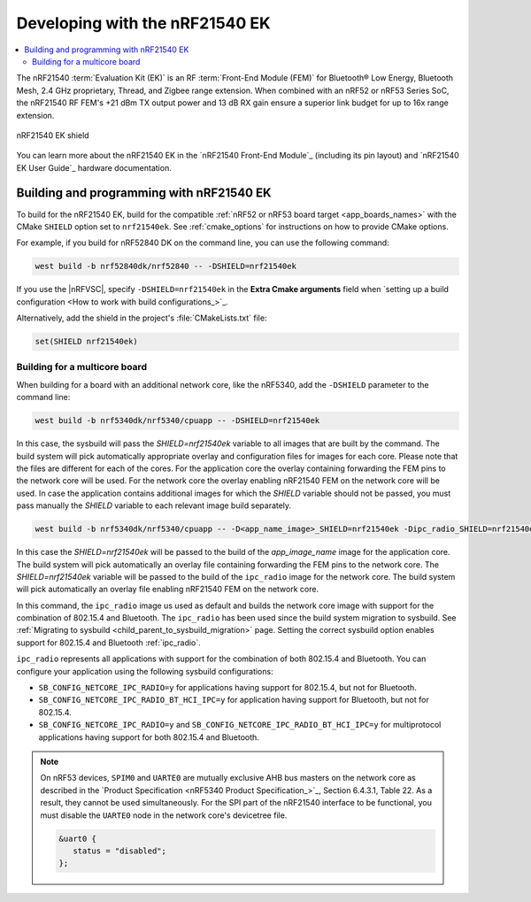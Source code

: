 .. _ug_radio_fem_nrf21540ek:

Developing with the nRF21540 EK
###############################

.. contents::
   :local:
   :depth: 2

The nRF21540 :term:`Evaluation Kit (EK)` is an RF :term:`Front-End Module (FEM)` for Bluetooth® Low Energy, Bluetooth Mesh, 2.4 GHz proprietary, Thread, and Zigbee range extension.
When combined with an nRF52 or nRF53 Series SoC, the nRF21540 RF FEM's +21 dBm TX output power and 13 dB RX gain ensure a superior link budget for up to 16x range extension.

.. figure:: images/nrf21540ek.png
   :width: 350px
   :align: center
   :alt: nRF21540EK

   nRF21540 EK shield

You can learn more about the nRF21540 EK in the `nRF21540 Front-End Module`_ (including its pin layout) and `nRF21540 EK User Guide`_ hardware documentation.

.. _ug_radio_fem_nrf21540ek_programming:

Building and programming with nRF21540 EK
*****************************************

To build for the nRF21540 EK, build for the compatible :ref:`nRF52 or nRF53 board target <app_boards_names>` with the CMake ``SHIELD`` option set to ``nrf21540ek``.
See :ref:`cmake_options` for instructions on how to provide CMake options.

For example, if you build for nRF52840 DK on the command line, you can use the following command:

.. code-block:: console

   west build -b nrf52840dk/nrf52840 -- -DSHIELD=nrf21540ek

If you use the |nRFVSC|, specify ``-DSHIELD=nrf21540ek`` in the **Extra Cmake arguments** field when `setting up a build configuration <How to work with build configurations_>`_.

Alternatively, add the shield in the project's :file:`CMakeLists.txt` file:

.. code-block:: none

   set(SHIELD nrf21540ek)

Building for a multicore board
==============================

When building for a board with an additional network core, like the nRF5340, add the ``-DSHIELD`` parameter to the command line:

.. code-block:: console

   west build -b nrf5340dk/nrf5340/cpuapp -- -DSHIELD=nrf21540ek

In this case, the sysbuild will pass the *SHIELD=nrf21540ek* variable to all images that are built by the command.
The build system will pick automatically appropriate overlay and configuration files for images for each core.
Please note that the files are different for each of the cores.
For the application core the overlay containing forwarding the FEM pins to the network core will be used.
For the network core the overlay enabling nRF21540 FEM on the network core will be used.
In case the application contains additional images for which the *SHIELD* variable should not be passed, you must pass manually the *SHIELD* variable to each relevant image build separately.

.. code-block:: console

   west build -b nrf5340dk/nrf5340/cpuapp -- -D<app_name_image>_SHIELD=nrf21540ek -Dipc_radio_SHIELD=nrf21540ek

In this case the *SHIELD=nrf21540ek* will be passed to the build of the *app_image_name* image for the application core.
The build system will pick automatically an overlay file containing forwarding the FEM pins to the network core.
The *SHIELD=nrf21540ek* variable will be passed to the build of the ``ipc_radio`` image for the network core.
The build system will pick automatically an overlay file enabling nRF21540 FEM on the network core.

In this command, the ``ipc_radio`` image us used as default and builds the network core image with support for the combination of 802.15.4 and Bluetooth.
The ``ipc_radio`` has been used since the build system migration to sysbuild.
See :ref:`Migrating to sysbuild <child_parent_to_sysbuild_migration>` page.
Setting the correct sysbuild option enables support for 802.15.4 and Bluetooth :ref:`ipc_radio`.

``ipc_radio`` represents all applications with support for the combination of both 802.15.4 and Bluetooth.
You can configure your application using the following sysbuild configurations:

* ``SB_CONFIG_NETCORE_IPC_RADIO=y`` for applications having support for 802.15.4, but not for Bluetooth.
* ``SB_CONFIG_NETCORE_IPC_RADIO_BT_HCI_IPC=y`` for application having support for Bluetooth, but not for 802.15.4.
* ``SB_CONFIG_NETCORE_IPC_RADIO=y`` and ``SB_CONFIG_NETCORE_IPC_RADIO_BT_HCI_IPC=y`` for multiprotocol applications having support for both 802.15.4 and Bluetooth.


.. note::
   On nRF53 devices, ``SPIM0`` and ``UARTE0`` are mutually exclusive AHB bus masters on the network core as described in the `Product Specification <nRF5340 Product Specification_>`_, Section 6.4.3.1, Table 22.
   As a result, they cannot be used simultaneously.
   For the SPI part of the nRF21540 interface to be functional, you must disable the ``UARTE0`` node in the network core's devicetree file.

   .. code-block:: devicetree

      &uart0 {
         status = "disabled";
      };

